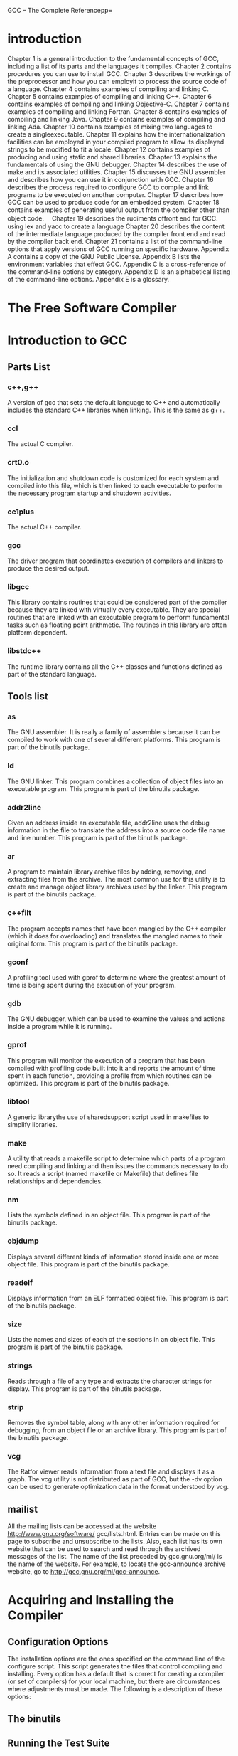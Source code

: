 GCC -- The Complete Referencepp=
* introduction
 Chapter 1 is a general introduction to the fundamental concepts of GCC, 
including a list of its parts and the languages it compiles.
 Chapter 2 contains procedures you can use to install GCC.
 Chapter 3 describes the workings of the preprocessor and how you can 
employit to process the source code of a language.
 Chapter 4 contains examples of compiling and linking C.
 Chapter 5 contains examples of compiling and linking C++.
 Chapter 6 contains examples of compiling and linking Objective-C.
 Chapter 7 contains examples of compiling and linking Fortran.
 Chapter 8 contains examples of compiling and linking Java.
 Chapter 9 contains examples of compiling and linking Ada.
 Chapter 10 contains examples of mixing two languages to create a singleexecutable.
 Chapter 11 explains how the internationalization facilities can be employed
in your compiled program to allow its displayed strings to be modified to fit
a locale.
 Chapter 12 contains examples of producing and using static and shared
libraries.
 Chapter 13 explains the fundamentals of using the GNU debugger.
 Chapter 14 describes the use of make and its associated utilities.
 Chapter 15 discusses the GNU assembler and describes how you can use it in
conjunction with GCC.
 Chapter 16 describes the process required to configure GCC to compile and link
programs to be executed on another computer.
 Chapter 17 describes how GCC can be used to produce code for an embedded
system.
 Chapter 18 contains examples of generating useful output from the compiler
other than object code.
　Chapter 19 describes the rudiments offront end for GCC.
using lex and yacc to create a language
 Chapter 20 describes the content of the intermediate language produced by the
compiler front end and read by the compiler back end.
 Chapter 21 contains a list of the command-line options that apply versions of
GCC running on specific hardware.
 Appendix A contains a copy of the GNU Public License.
 Appendix B lists the environment variables that effect GCC.
 Appendix C is a cross-reference of the command-line options by category.
 Appendix D is an alphabetical listing of the command-line options.
 Appendix E is a glossary.
* The Free Software Compiler 
* Introduction to GCC 
** Parts List
*** c++,g++
A version of gcc that sets the default language to C++ and
automatically includes the standard C++ libraries when linking.
This is the same as g++.
*** ccl
The actual C compiler.
*** crt0.o
The initialization and shutdown code is customized for each
system and compiled into this file, which is then linked to each
executable to perform the necessary program startup and
shutdown activities.
*** cc1plus
The actual C++ compiler.
*** gcc
The driver program that coordinates execution of compilers
and linkers to produce the desired output.
*** libgcc
This library contains routines that could be considered part
of the compiler because they are linked with virtually every
executable. They are special routines that are linked with an
executable program to perform fundamental tasks such as
floating point arithmetic. The routines in this library are often
platform dependent.
*** libstdc++
The runtime library contains all the C++ classes and functions
defined as part of the standard language.

** Tools list
*** as
The GNU assembler. It is really a family of assemblers because it
can be compiled to work with one of several different platforms.
This program is part of the binutils package.
*** ld
The GNU linker. This program combines a collection of object
files into an executable program. This program is part of the
binutils package.

*** addr2line
Given an address inside an executable file, addr2line uses the
debug information in the file to translate the address into a source
code file name and line number. This program is part of the
binutils package.
*** ar
A program to maintain library archive files by adding, removing,
and extracting files from the archive. The most common use for
this utility is to create and manage object library archives used
by the linker. This program is part of the binutils package.

*** c++filt
The program accepts names that have been mangled by the C++
compiler (which it does for overloading) and translates the mangled
names to their original form. This program is part of the binutils
package.
*** gconf
A profiling tool used with gprof to determine where the greatest
amount of time is being spent during the execution of your program.
*** gdb
The GNU debugger, which can be used to examine the values and
actions inside a program while it is running.
*** gprof
This program will monitor the execution of a program that has
been compiled with profiling code built into it and reports the
amount of time spent in each function, providing a profile from
which routines can be optimized. This program is part of the
binutils package.
*** libtool
A generic librarythe use of sharedsupport script used in makefiles to
simplify libraries.
*** make
A utility that reads a makefile script to determine which parts
of a program need compiling and linking and then issues the
commands necessary to do so. It reads a script (named makefile
or Makefile) that defines file relationships and dependencies.
*** nm
Lists the symbols defined in an object file. This program is part
of the binutils package.
*** objdump
Displays several different kinds of information stored inside one
or more object file. This program is part of the binutils package.
*** readelf
Displays information from an ELF formatted object file. This
program is part of the binutils package.
*** size
Lists the names and sizes of each of the sections in an object file.
This program is part of the binutils package.
*** strings
Reads through a file of any type and extracts the character strings
for display. This program is part of the binutils package.
*** strip
Removes the symbol table, along with any other information
required for debugging, from an object file or an archive library.
This program is part of the binutils package.
*** vcg
The Ratfor viewer reads information from a text file and displays
it as a graph. The vcg utility is not distributed as part of GCC, but
the -dv option can be used to generate optimization data in the
format understood by vcg.
** mailist
All the mailing lists can be accessed at the website http://www.gnu.org/software/
gcc/lists.html. Entries can be made on this page to subscribe and unsubscribe to the
lists. Also, each list has its own website that can be used to search and read through
the archived messages of the list. The name of the list preceded by gcc.gnu.org/ml/ is
the name of the website. For example, to locate the gcc-announce archive website, go to
http://gcc.gnu.org/ml/gcc-announce.

* Acquiring and Installing the Compiler
** Configuration Options
The installation options are the ones specified on the command line of
the configure script. This script generates the files that control
compiling and installing. Every option has a default that is correct
for creating a compiler (or set of compilers) for your local machine,
but there are circumstances where adjustments must be made. The
following is a description of these options:
** The binutils
** Running the Test Suite
* Using the Compiler Collection
* The Preprocessor
In GNU terminology, the preprocessor is referred to as CPP. The GNU executable
program is named cpp.
** Directives
*** define
#define errout(a,b,...) \
fprintf(stderr,"File %s Line %d\n",a,b); \
fprintf(stderr,__VA_ARGS__)

errout(__FILE__,__LINE__,"Unexpected termination\n");
*** ##
As a special case of the concatenation operator, you can request that
the preceding comma be removed when __VA_ARGS__ is empty by inserting
it in the argument list, like this:
fprintf(stderr, ##__VA_ARGS__)
The concatenation directive can be used inside a macro to join two source code tokens
into one. This can be used to construct names that would otherwise be misinterpreted
by the parser.

*** #error and #warning
The #error directive will cause the preprocessor to report a fatal error and halt. This
can be used to trap conditions where there is an attempt to compile a program in some
way that is known not to work. For example, the following will only compile successfully
if the macro __unix__ has been defined:

#ifndef __unix__
#error "This section will onlywork on UNIX systems"
#endif

The #warning directive works the same as the #error directive, except the
condition is not fatal and the preprocessor continues after issuing the message.

*** #include_next
The #include_next directive is used only for special situations. It is used inside one
header file to include another one, and it causes the search for the new header file to
begin in the directory following the one in which the current header was found.

#include_next "stdio.h"
#undef getc
#define getc(fp) ((int)'x')
Using this header will cause the system version of stdio.h to be included and
then have the getc macro redefined.
*** #line
  Debuggers need to be able to associate file names and line numbers with data items
and executable code, so the preprocessor inserts this information into its output to the
compiler. It is necessary to track the original names and numbers this way because
the preprocessor combines several files into one. The compiler uses these numbers when
it builds the tables it inserts into the object code.
  Normally, allowing the preprocessor to determine the line numbers by counting
them is exactly what needs to happen, but it is also possible that some other processing
can cause these line numbers to be off. For example, a common method of implementing
SQL statements is to write them as macros and a have a special processor expand the
macros into the detailed SQL function calls. This expansion can run to several lines and
cause the line count to be different. The SQL process will correct this by inserting
#line directives in its output so that the preprocessor will follow the line numbering
of the original source code.
  Specifying the #line directive with a number causes the preprocessor to
replace its current line count with the specified number. For example, the
following directive sets the current line number to 137:
#line 137
  Specifying #line directive with both a number and a file name instructs the
preprocessor to change both the line number and the name of the current file.
For example, the following directive will set the current position to the first line
of a file named muggles.h:
#line 1 "muggles.h"
  The #line directive modifies the content of the predefined macros __LINE__
and __FILE__.
  The #line directive has no effect on the file names or directories searched by
the #include directive.
*** #pragma and _Pragma
#pragma GCC dependency
The dependency pragma tests the timestamp of the current file against the timestamp
of another named file. If the other file is newer, a warning message is issued. 
#pragma GCC dependency "lexgen.tbl"
---> warning: current file A is older than "lexgen.tbl"

#pragma GCC poison
The poison pragma can be used to cause a message to be issued whenever a specified
name is used. You can use this, for example, to guarantee that certain function calls are
never made. 
#pragma GCC poison memcpy memmove
memcpy(target,source,size);
---> show.c:38:9: attempt to use poisoned "memcpy"

#pragma GCC system_header
The code beginning with the system_header pragma and continuing to the end of
the file is treated as if it were the code in a system header. System header code is
compiled slightly differently because runtime libraries cannot be written so they are
strictly C standard conforming. All warnings (except on the #warnings directive)
are suppressed. In particular, certain macro definitions and expansions are immune
to warning messages.

_Pragma
A normal #pragma directive cannot be included as part of a macro expansion, so the
_Pragma operator was devised to generate #pragma directives inside macros. 
_Pragma("GCC poison printf")
_Pragma("GCC dependency \"lexgen.tbl\"")


** Predefined Macros
You can use the -dM option on the preprocessor to view the entire list:
$ > cpp -E -dM myprog.c | sort | more

---> #define __always_inline __inline __attribute__ ((__always_inline__))
#define __ASMNAME2(prefix,cname) __STRING (prefix) cname
#define __ASMNAME(cname) __ASMNAME2 (__USER_LABEL_PREFIX__, cname)
#define _ATFILE_SOURCE 1
#define __ATOMIC_ACQ_REL 4
#define __ATOMIC_ACQUIRE 2
#define __ATOMIC_CONSUME 1
#define __ATOMIC_HLE_ACQUIRE 65536
#define __ATOMIC_HLE_RELEASE 131072
#define __ATOMIC_RELAXED 0
#define __ATOMIC_RELEASE 3
#define __ATOMIC_SEQ_CST 5
#define __attribute_alloc_size__(params) __attribute__ ((__alloc_size__ params))
#define __attribute_artificial__ __attribute__ ((__artificial__))
#define __attribute_const__ __attribute__ ((__const__))
#define __attribute_deprecated__ __attribute__ ((__deprecated__))
#define __attribute_format_arg__(x) __attribute__ ((__format_arg__ (x)))
#define __attribute_format_strfmon__(a,b) __attribute__ ((__format__ (__strfmon__, a, b)))
#define __attribute_malloc__ __attribute__ ((__malloc__))
#define __attribute_noinline__ __attribute__ ((__noinline__))
#define __attribute_pure__ __attribute__ ((__pure__))
#define __attribute_used__ __attribute__ ((__used__))
...
** Including a Header File Only Once
Because header files will include other header files, it is very easy to have a program
that includes the same header file more than once. This can lead to error messages
because items that have already been defined are being defined again. To prevent this
from happening, a header file can be written to detect whether it has already been
included. The following is an example of how this can be done:
/* myheader.h */
#ifndef MYHEADER_H
#define MYHEADER_H
    /* The body of the header file */
#endif  /* MYHEADER_H */
** Including Location Information in Error Messages
The predefined macros can be used to automate the construction of error messages that
contain detailed information about the location at which the error occurred. The predefined
macros __FILE__, __LINE__, and __func__ contain the information, but they must
be used at the point the message is created. Therefore, if you write a function that contains
them all, error messages will be reported as happening in that function.
The perfect solution is to define a macro that contains them. That way, when the
preprocessor expands the macros, they will all be in the correct place and have the correct
information. 
#define msg(str) \
        fprintf(stderr,"File: %s Line: %d Function: %s\n%s\n", \
               __FILE__,__LINE__,__func__,str);
msg("There is an error here.");
--->
File: hamlink.c Line: 822 Function: hashDown
There is an error here
** Removing Source Code in Place
During software development, it often becomes necessary to remove blocks of code in
such a way that they can be restored later, if needed. The code can be surrounded by
comments, but this can cause problems because comments in C don’t nest inside one
another, and there could be a number of comments included in the code that is to be
removed. A clean and safe way to omit the code is by using the preprocessor’s #if
directive as follows:
#if 0
    /* The code being removed */
#endif
** Producing Makefiles
The preprocessor can be used to read a source file and produce the dependency line that
goes in a makefile. For example, the following command uses the -E to instruct the
compiler to invoke the preprocessor and then halt without compiling or linking.
The -M option instructs the preprocessor to output a complete dependency line:
$ > gcc -E -M trick.c
---> bad.o: bad.c /usr/include/stdc-predef.h /usr/include/stdio.h \
 /usr/include/features.h /usr/include/sys/cdefs.h \
 /usr/include/bits/wordsize.h /usr/include/gnu/stubs.h \
 /usr/include/gnu/stubs-32.h \
 /usr/lib/gcc/i586-suse-linux/4.8/include/stddef.h \
 /usr/include/bits/types.h /usr/include/bits/typesizes.h \
 /usr/include/libio.h /usr/include/_G_config.h /usr/include/wchar.h \
 /usr/lib/gcc/i586-suse-linux/4.8/include/stdarg.h \
 /usr/include/bits/stdio_lim.h /usr/include/bits/sys_errlist.h

As described in Appendix D, the options -MD, -MMD, -MF, -MG, -MP, -MQ, and -MT
can be used to create dependencies in different ways and in different formats than -M.
Examples of using these options to create makefiles can be found in Chapter 14.
** Command-Line Options and Environment Variables
A number of command-line options can be used to specify the way the preprocessor
operates. These options are listed here and described in detail in Appendix D.
...
The following is a list of the environment variables that can be set to pass instructions
to the preprocessor. The environment variables are described in Appendix B.
C_INCLUDE_PATH, CPATH, CPLUS_INCLUDE_PATH, DEPENDENCIES_OUTPUT,
OBJC_INCLUDE_PATH, SUNPRO_DEPENDENCIES
...

* Compiling C
** Fundamental Compiling
*** Source File to Object File
$ gcc -c helloworld.c
*** Preprocessing
$ gcc -E helloworld.c -o helloworld.i
*** Generating Assembly Language
$ gcc -S helloworld.c
*** Creating a Static Library
$ gcc -c hellofirst.c hellosecond.c
$ ar -r libhello.a hellofirst.o hellosecond.o
$ gcc twohellos.c libhello.a -o twohellos | $ gcc twohellos.c -lhello -o twohellos
*** Creating a Shared Library
The -fpic option causes the output object modules to be generated using relocatable
addressing. The acronym pic stands for position independent code.
$ gcc -c -fpic shellofirst.c shellosecond.c
Normally the linker locates
and uses the main() function as the entry point of a program, but this output module
has no such entry point, and the -shared option is necessary to prevent an error message.
$ gcc -shared shellofirst.o shellosecond.o -o hello.so
The compiler recognizes that a file with the .c suffix is the C source code of program,
and it knows how to compile it into an object file. Because of this, the two previous
commands can be combined into one, and the modules can be compiled and stored
directly into the shared library with the following command:
$ gcc -fpic -shared shellofirst.c shellosecond.c -o hello.so
--->
$ gcc stwohellos.c hello.so -o stwohellos
The program stwohellos is now ready to run, but to do so it must be able to
locate the shared library hello.so, because the routines stored in the library must be
loaded at runtime. Information on the location of shared libraries can be found in
Chapter 12.
*** Overriding the Naming Convention
If circumstances require that you name your C source file using something other than
with a .c suffix, you can override the default by using the -x option to specify the
language. 
$ gcc -xc helloworld.jxj -o helloworld
Normally, without the -x option, any source files with unknown extensions are
assumed to be known to the linker, and the names are passed to it unchanged. The -x
option applies to unknown extensions for all files following it on the command line.
For example, the following command assumes that both align.zzz and types.xxx
are C source files:
$ gcc -c -xc align.zzz types.xxx
** Standards
By default, GCC compiles the source using the rules of the latest standard, and it 
has all GNU extensions enabled. 
The most fundamental difference between a standards compliant and noncompliant
C program is the form of the arguments on a function call and the presence or absence
of function prototypes. To help in overcoming this problem, the GCC compiler has
the -aux-info option, which can be used to automatically generate prototypes for the
functions. 
The functions of a C program A can be converted to ANSI standard form by using the
protoize utility, which is described in Chapter 14.
** WAITING C Language Extensions
Specifying the -pedantic option (as well as some other options) will cause warning
messages to be issued when using a C language extension, but you can suppress
the warning messages by preceding the extended expression with the keyword
__extension__.
*** Alignment
The __alignof__ operator returns the boundary alignment of a data type or a specific
data item. The following program displays the alignments of each of the data types:
/* align.c */
#include <stdio.h>
typedef struct {
  double dvalue;
  int ivalue;
} showal;
int main(int argc,char *argv[])
{
   printf(“__alignof__(char)=%d\n”,__alignof__(char));
   printf(“__alignof__(short)=%d\n”,__alignof__(short));
   printf(“__alignof__(int)=%d\n”,__alignof__(int));
   printf(“__alignof__(long)=%d\n”,__alignof__(long));
   printf(“__alignof__(long long)=%d\n”,__alignof__(long long));
   printf(“__alignof__(float)=%d\n”,__alignof__(float));
   printf(“__alignof__(double)=%d\n”,__alignof__(double));
   printf(“__alignof__(showal)=%d\n”,__alignof__(showal));
   return(0);
}
The actual alignments vary from one hardware system to the next, because it is the
machine that sets the requirements. The alignment can either be an absolute hardware
requirement or a boundary suggestion to make data access more efficient.
*** Anonymous Unions
Within a struct, a union can be declared without a name, making it possible to address
the union members directly, just as if they were members of the struct. The following
example provides two names and two data types for the same four bytes:
struct {
  char code;
  union {
    char chid[4];
    int numid;
  };
  char *name;
} morx;
*** Arrays of Variable Length
An array can be declared in such a way that its size is determined at runtime. This is
achieved by using an expression as the declaring subscript. 
*** Arrays of Zero Length
GNU C allows the declaration of arrays of zero length to facilitate the creation of
variable-length structures. This only makes sense if the zero-length array is the last
member of a struct. The size of the array can be specified by simply being allocated
the amount of space necessary. 
*** Attributes
The __attribute__ keyword can be used to assign an attribute to a function or data
declaration. The primary purpose of assigning an attribute to a function is to make it
possible for the compiler to perform optimization. The attribute is assigned to a function
in the declaration of the function prototype, as in the following example:
void fatal_error() __attribute__ ((noreturn));
. . .
void fatal_error(char *message)
{
  fprintf(stderr,"FATAL ERROR: %s\n",message);
  exit(1);
}
In this example, the noreturn attribute tells the compiler that this function does
not return to its caller, so any code that would normally be executed on the function’s
return can be omitted by the optimizer.
Multiple attributes can be assigned in the same declaration by including them in a
comma-separated list. For example, the following declaration assigns attributes to assure
the compiler that it does not modify global variables and that the function must never
be expanded inline:
int getlim() __attribute__ ((pure,noinline));
Attributes can be assigned to variables and to members of structs. For example,
to guarantee that a field has a specific alignment within a struct, it could be declared
as follows:
struct mong {
  char id;
  int code __attribute__ ((align(4)));
};
*** Compound Statements Returning a Value
A compound statement is a block of statements enclosed in braces. A compound
statement has its own scope level and can declare its own local variables, as in the
following example:
{
  int b = a;
  int a = b;
  b = a + 3;
}
In GNU C, by surrounding a compound statement with parentheses, it produces
a return value, as in the following example, which returns the value 8:
rslt = ({
  int b = a;
  int a = b;
  b = a + 3;
})
The return value is the result type and value of the last statement in the block.
This construct can be useful when writing macros.
#define even(x) (2*(x / 2) == x ? x : x + 1)
---> int nexteven = even(value++);
#define evenint(x) \
  ({ int y = x; \
     (2*(y / 2) == y ? y : y + 1); \
  })
It should be noted that this extension does not work well with C++, so it could
cause problems if you use it in header files that are to be included in C++ programs.
The problem comes from the destructors for the temporaries inside the macro being
run earlier than they would be for an inline function.
*** Conditional Operand Omission
In a conditional expression, the true or false condition is determined by the result of an
expression being zero or nonzero, so it can happen that the test value and the resulting
value are the same. For example, in the following statement, x will be assigned the value
of y only if y is something other than zero:
x = y ? y : z;
The expression y will be evaluated a second time if it is determined to be nonzero
the first time it is evaluated. This second evaluation can be omitted by forming the
expression as follows:
x = y ? : z;
This becomes especially useful if the expression y has side effects and should not
be evaluated more than once.
*** Enum Incomplete Types
enum enumcolor_list;
...
color_list {BLACK,WHITE, BLUE };
*** Function Argument Construction

* Compiling C++
** Fundamental Compiling
*** File Name Suffixes in C++ Programming
.C, .c++,
.cc, .cp,
.cpp, .cxx
---> C++ source code that is to be preprocessed.
.ii
---> C++ source code that is not to be preprocessed. This type of file is
produced as an intermediate step in compilation.
 
*** Single Source File to Executable
$ g++ helloworld.cpp -o helloworld | $ c++ helloworld.cpp -o helloworld
$ gcc helloworld.cpp -lstdc++ -o helloworld
*** Multiple Source Files to Executable
*** Source File to Object File
*** Preprocessing
The GCC suffix for preprocessed C++ code is .ii, which can be produced by using
the -o option, as follows:
$ gcc -E helloworld.cpp -o helloworld.ii
*** Generating Assembly Language
$ ar -r libsay.a sayhello.o say.o
*** Creating a Shared Library
$ g++ -c -fpic average.cpp
$ gcc -shared average.o -o average.so

** Extensions to the C++ Language
*** Attributes
init_priority --->
Standard C++ specifies that objects be initialized in the order
in which they appear within a compilation unit, but there is
no specification for the order across compilation units. The
init_priority attribute makes it possible to specify the
order of object initialization within a given namespace by
assigning priority numbers to the object declarations.The
priorities are assigned numerically, with the smaller numbers
having priority over larger numbers. For example, the
following three objects will be initialized in the order B, then
C, then A, no matter what source modules they are found in:
  SpoClass A __attribute__ ((init_priority(680)));
  SpoClass B __attribute__ ((init_priority(220)));
  SpoClass C __attribute__ ((init_priority(400)));
The values used have no particular meaning, except in the
way they relate to one another.
java_interface --->
This attribute specifies that the class is to be defined as
a Java interface. It can only be applied to classes defined
inside an extern "Java" block. Calls to methods of a class
defined this way use the GCJ interface table instead of the
C++ virtual table.
*** Header Files
All system header files are, by default, included as if they were enclosed in an extern
"C" { ... } block. This can cause problems where C++ code exists in a system header
file, but the problem can be solved with the following pragma:
  #pragma cplusplus
When this pragma is found in a header file, the rest of the code in the file is compiled
as if it were included in an extern "C++"{ ... } block.
Using this pragma inside an explicit extern "C" { ... } block is an error.
*** Function Name
... --->
  __FUNCTION__
  NameShow
  __PRETTY_FUNCTION__
  void Xyz::NameShow (int, double)
  __func__
  NameShow
The identifiers __FUNCTION__ and __func__ are both defined as strings that
contain the simple name of the current function. The identifier __PRETTY_FUCNTION__
contains the complete function name, including the return type, the name of the class,
and a list of parameter types.
*** Interface and Implementation
The interface and the implementation of a class can be combined into one. That is, there
is no need to maintain a separate prototype definition of a class because the code that
completely implements a class can also be used as the interface definition.
This is achieved by using #pragma interface to specify that the class definition
is to be used as an interface definition only and by using #pragma implementation
to instruct GCC to compile the class functions and data into object code.

To implement this pair of pragmas, you can take the following steps:
1. Create a header file that contains the complete class implementation. For
example, the header file for a class named MaxHolder could be called
maxholder.h.
2. Inside the header file, and before the class definition, insert the following line:
  #pragma interface
3. In any source file that refers to the MaxHolder class, include the header as normal.
4. In one source file (usually the mainline of the program), insert the following
#pragma directive before the #include directive:
  #pragma implementation "maxholder.h"
  #include "maxholder.h"
*** Operators <? and >?
minvalue = a <? b;
maxvalue = a >? b;

*** Restrict
Any pointer declared __restrict__ is guaranteed to have exclusive
access to the location in memory to which it points. The fact that the compiler can be
assured that there are no alias references to a memory location means that more
efficient code can be generated.
The __restrict__ keyword can be used as a qualifier like const or volatile.
The __restrict__ keyword is only valid for pointers and references. Unlike
const or volatile, the __restrict__ qualifier applies only to a pointer
and never to the data being addressed.
The this pointer can be restricted by using the __restrict__ keyword on
the member function declaration, as follows:
void T::fnctn() __ restrict__ { ... }
** Compiler Operation
*** Libraries
If you need to statically link a program and you are not using library routines, you
can link with libsupc++.a instead and include only routines that are part of the
fundamental language definition. To make the change, it is only necessary to specify
the library name on the g++ command line as -lsupc.
*** Mangling Names
The solution is to have the compiler change the names in such a way
that the argument information is not lost and the linker is able to
match them up. The process of changing the names is called mangling.
A mangled name is made up from the following pieces of information, in this order:
1. The base name of the function
2. A pair of underscore characters
3. A possibly zero-length list of codes indicating any function qualifiers, such
as const
4. The number of characters in the name of the class of which the function is
a member
5. The name of the class
6. A list of codes indicating the data types of the parameters

For example, the function void cname::fname(void) is encoded as
fname__5cname. The function int cname::stname(long frim) const is encoded
as stname__C5cnamel, where C indicates the function is const and the trailing l
(ell) indicates a single parameter of type long. A constructor is encoded by omitting
the function name. For example, the constructor cname::cname(signed char) is
encoded as __5cnameSc, where the Sc pair indicates a signed char parameter.
The codes for the various types and qualifiers are listed in Table 5-3. The meanings
of some of the codes depend on how and where they are used in the encoding string,
but with the entries in the table and a little practice you will be able to demangle the
names in object files well enough to match the names with the source.

A demangler named c++filt is part of the binutils package. You can enter a
mangled name on the command line, and it will present you with a demangled version
of the name, as shown in the following example:
$ c++filt pdq__3MphiUsJde
---> Mph::pdq(int, unsigned short,__complex double, ...)
*** Linkage
1.Virtual Function Table
A virtual table is a list of the addresses of the virtual functions in a class. If class A
contains a virtual function, and the function is overridden by the subclass B, then the
address of the new function replaces the address of the original function in the virtual
function table, or vtable. This is done because of the requirements of polymorphism—if
an object of class B has been cast as being an object of class A, then a call to the virtual
function uses the table and will actually be a call to the function in B, not the one in A.
2.Runtime Type Identification
In C++ each object contains identity information for the implementation of
dynamic_cast, typeid, and exception handling. For classes with virtual functions,
the information is included along with the vtable so that the type can be determined at
runtime by dynamic_cast. If there is no vtable (that is, the class is not polymorphic),
the information is only included in the object code where it is actually used (on
a typeid statement or where an exception is thrown).
3.COMDAT
A declaration in a header file can cause a copy of the generated code to be included
as part of the object file of every compilation unit that includes the header file. This
involves such things as global data declarations and member functions with bodies
declared as part of the class definition. On systems that support it (the GNU linker on
an ELF system, such as Linux or Solaris, and on Microsoft Windows and others), the
linker will discard all but one copy of the code to be placed in the final executable.
In the documentation of linkers, you will see this referred to as folding, comdat
folding, identical comdat folding, comdat discarding, or even transitive comdat elimination.
4.Inline Functions
An inline function is generally declared in a header file that is included by every
module that needs to call the function. Even though it may be declared as inline,
an instance of the function itself is also created in case it is needed in a situation
where it cannot be expanded inline, such as when its address is taken.
*** Including a template definition in a header file and including the header file in multiple
modules creates multiple copies of the compiled template. This approach will work,
but, in a large program with a large number of templates, a compiled copy of every
template is included in every object file. This can make the compile time very long and
can create very large object files. Here are some alternatives:
■ The #pragma interface and #pragma implementation directives can be
used in the source files (as described earlier in this chapter), which causes the
creation of only one version of the compiled template.
■ An approach similar to using the two pragmas is to use the command-line
option -falt-external-templates to compile all the source. This instructs
the compiler to include a compiled template instance only if the module actually
uses it. One important characteristic of this approach is that the header file must
be identical for each module using it.
■ Compile the code using the -frepo command-line option. This causes the
creation of files with the suffix .rpo, each listing the template instantiations
to be found in its corresponding object file. The link wrapper utility, named
collect2, will then be invoked to update the .rpo files with instructions to the
linker as to the placement of the template instances in the final program. The only
difficulty with this approach has to do with libraries—unless the associated .rpo
files are also present, linking template instantiations stored in a library will fail.
■ Compile the code using -fno-implicit-templates, which disables implicit
template instantiation and explicitly instantiates the ones you want. This
approach requires that you know exactly which template instantiations you
are using, but it does cause the source code to be more explicit and clear.

* Compiling Objective-C
* Compiling Fortran
* Compiling Java 
* Compiling Ada
* Mixing Languages
** Mixing C++ and C
*** Calling C from C++
*** Calling C++ from C
* Internationalization
* Peripherals and Internals
* Linking and Libraries
** Object Files and Libraries
*** Object Files in a Directory
*** Object Files in a Static Library
To create an index or to update an existing index, you can use the
ranlib utility. For example, the following pair of commands use the -q
option of ar to quickly append files to an existing archive without
updating the index, and then it uses ranlib to update the index to
reflect the current status of the archive:
$ ar -q libspin.a mongul.o strop.o klbrgr.o
$ ranlib libspin.a
*** Object Files in a Dynamic Library
** A Front End for the Linker
On almost every system, gcc invokes a utility program named collect2 that
assumes the responsibility of linking. The collect2 process detects static constructors
that must be executed before the mainline of the program begins. To make certain these
static constructors are executed, collect2 generates a special table of the constructors
in a temporary .c source file, compiles it, and includes it as part of the linked executable.
At the beginning of the main() function is a call to __main() to execute the static
constructors.
The collect2 program can be executed just as if it were the linker ld. It takes the
same set of arguments and passes the arguments on to ld to do the actual linking. In
fact, it may need to link the program twice—once to determine the names of the static
constructors (which will be found in the linker’s output) and again to produce the final
executable file.
Not only does collect2 invoke ld the linker, it also uses nm to demangle and extract
names from object files, and it uses strip to remove symbols from the object files.
** Locating the Libraries
*** Locating Libraries at Link Time
*** Locating Libraries at Runtime
■ Each of the directories listed in the colon-separated list in the environment
variable LD_LIBRARY_PATH
■ The list of libraries found in the file /etc/ld.so.cache, which is maintained
by the ldconfig utility
■ The directory /lib
■ The directory /usr/lib

  If you want to find out which A libraries are being loaded and used by a specific
application, you can use the ldd utility described later in this chapter.
  Another environment variable, LD_PRELOAD, can contain a list of shared library
names (separated by spaces, tabs, or newlines) that will be preloaded before any other
library searching takes place. In this way, you can override the functions that would
normally be loaded from a shared library. For security reasons, some limitations are
imposed on this technique for setuid programs.
** Loading Functions from a Shared Library
/* sayhello.c */
#include <stdio.h>
void sayhello()
{
  printf("Hello from aloaded function\n");
}
/* saysomething.c */
#include <stdio.h>
void saysomething(char *string)
{
  printf("%s\n",string);
}
$ gcc -fpic -shared sayhello.c saysomething.c -o libsayfn.so

/* say.c#include#include*/
<dlfcn.h>
<stdio.h>
int main(int argc,char *argv[])
{
  void *handle;
  char *error;
  void (*sayhello)(void);
  void (*saysomething)(char *);
  handle = dlopen("libsayfn.so",RTLD_LAZY);
  if(error = dlerror()) {
    printf("%s\n",error);
    exit(1);
  }
  sayhello = dlsym(handle,"sayhello");
  if(error = dlerror()) {
    printf("%s\n",error);
    exit(1);
  }
  saysomething = dlsym(handle,"saysomething");
  if(error = dlerror()) {
    printf("%s\n",error);
    exit(1);
  }
  sayhello();
  saysomething("This is something");

  dlclose(handle);
}
$ gcc say.c -ldl -o say
The flag used as the second argument on the call to dlopen() can be RTLD_NOW,
which causes all the functions in the library to be loaded into memory and become
immediately available. The other option is to specify RTLD_LAZY, which will delay the
actual loading of each function until it is referenced on a call to dlsym(). Either of these
flags can be OR‘ed with RTLD_GLOBAL, which allows any external references in this
library to be resolved by calling functions found in other (also loaded) dynamic libraries.
The calls to dlsym() in the example, with the handle returned from dlopen()
and the name of a function, return the address of a function in the loaded library.
Once the function address is returned and stored in the appropriate pointer, it can
be called directly.
After the calls to dlopen() and dlsym(), calls to dlerror() are made so the
program will detect and report any error condition.
** Utility Programs to Use with Object Files and Libraries
The ldconfig utility performs two fundamental functions dealing with shared libraries.
First, it creates links so that references to shared libraries are always to the latest version.
Second, it stores a complete list of the available shared libraries in the file /etc/
ld.so.cache.
Because of the privileged accesses required, it is necessary to log in as root to run
ldconfig. The following command will create all the new links necessary and generate
a new version of the file /etc/ld.so.cache:
% ldconfig -v
*** Listing Symbols Names in Object Files
nm /lib/libc-2.18.so
*** Removing Unused Information from Object Files
The strip utility removes the debugging symbol table information from the object
file or files named on the command line. The object file can be a static library, a shared
library, or a .o file produced by the compiler. 
$ strip main.o libglom.a
*** Listing Shared Library Dependencies
$ ldd /lib/libc.so.6
--->  /lib/ld-linux.so.2 (0xb760e000)
      linux-gate.so.1 (0xb760d000)
*** Displaying the Internals of an Object File
The objdump utility can be used to extract information from object files, static libraries,
and shared libraries and then list this information in a human-readable form. It can be
used to dump the information from several different formats of object files. To determine
the object file formats recognized by objdump, enter the following command:
$ objdump -i

$ objdump -f -h -EB helloworld.o
-d --disassemble Assembly language of the executable code
-f --file-headers Contents of the overall file headers
-h --section-headers Contents of the section headers
-EB Same as --endian=big.
-t --syms Contents of the symbol table

* Using the GNU Debugger
** Debugging Information Formats
*** STABS
.stabs "name:symdesc=typeinfo",type,other,description,value
.stabn type,other,description,value
.stabd type,other,description
*** DWARF
The debug information is generated in the assembly language in special sections of
code with names such as .debug_pubnames, .debug_aranges, .debug_info, or
just .debug. These special sections contain data and executable code that can be used
to identify and extract information from a running program. The linker groups the ones
with the same section names into single blocks in the object code, which can be used to
identify the location of items and establish relationships between object code addresses
and lines of source code.
*** COFF
  The Common Object File Format (COFF), sometimes called the a.out format, is a
standard format of object files on UNIX System V and many of its derivative systems.
This is the object file format adopted by Microsoft for DOS and Windows. The Linux
variant of this format is called ELF.
  The COFF format doesn’t contain information specifically designed for debugging—
the information is primarily for linking—but it does contain much of the information
required by a debugger. The symbol table contains every relocatable symbol, and the
relocation table contains references to the symbol table entries and information on the
data types. It also contains line number information that can be used to associate the
binary code with the original source code. The symbol table contains a full
description of each symbol, along with size and descriptive information.
  The COFF format divides the object into sections. The .text section contains
executable code, the .data section contains variables with initial values, and the .bss
section contains uninitialized data. The fundamental reason for this division is that if
more than one instance of a program is running, they can share the same .text section
in memory, the .data section can be loaded into memory as a single block to set all
initial values, and the .bss section can exist in the file as only a single number (the size)
and can be expanded to the correct size when the program is loaded.
  The information contained in this format is not as extensive as that contained in
STABS or DWARF, so you will often see a basic COFF file with STABS or DWARF
information inserted into it to allow for more extensive debugging.
*** XCOFF
  The XCOFF object file format is an extension of the basic COFF format.
  The fundamental format is the same as COFF, but the XCOFF format also includes
STABS strings stored in a .debug section rather than the COFF approach of storing
them in a string table. That is, the XCOFF format is a blend of COFF and STABS, with
some of the COFF pieces left out so there is no duplication of data, as is required when
STABS is inserted into the COFF format.
** Compiling a Program for Debugging
$ gcc -g3 -gstabs+ ...
** Loading a Program into the Debugger
$ gcc -g fibonacci.c -o fibonacci
(gdb) break main
Breakpoint 1 at 0x80483a0: file fibonacci.c, line 14.
(gdb) display current
(gdb) display next
(gdb) run
** Performing a Postmortem
On a UNIX system, a program that crashes will trigger a function of the operating system
that dumps a copy of the program’s image in memory to a file named core. If the program
has been compiled with the -g option, it is a relatively simple matter to determine
exactly where in the code the crash occurred.

$ ulimit -c 
$ ulimit -c unlimited 
---> switch to generate core file while a program crashes
$ gdb falldown core
...
#0 0x080483d0 in setbad () at falldown.c:14
14 *nowhere = "This is a string\n";
(gdb) print nowhere
$1 = (char **) 0x0
(gdb) bt
#0 0x080483d0 in setbad () at falldown.c:14
#1 0x080483a5 in main (argc=1, argv=0xbffffa8c) at falldown.c:8
** Attaching the Debugger to a Running Program
$ gcc -g looper.c -o looper
To start the program running in the background, enter the following command:
$ looper &
$ ps ax | grep looper
29627 pts/4 R 1.58 looper
32298 pts/4 S 0:00 grep looper
$ gdb looper 29627
...
** Command Summary
*** awatch
Sets a watch point so that execution will stop whenever
the value in the named location is either read from or
written to. Also see rwatch and watch.
*** backtrace,bt
Prints a backtrace of all stack frames showing the function
calls and argument values that brought the program to
this location. This command has the short form bt.
*** break,b
Sets a breakpoint that stops execution at the specified line
number or function name.
*** clear
Clears the breakpoint at the line number or function that
 breakwas initially set by the command.
*** continue
Continues execution of a program that has been halted by
the  debugger.
*** Ctrl-C
Interrupts a running program just as if a breakpoint were
hit at the current line.
*** disable
 Disables the breakpoints listed by number.
*** display
Displays the value of the specified expression each time
the program is halted.
*** enable
Enables the breakpoints listed by number.
*** finish
Continues execution of a program that has been
halted by the debugger and continues until the
current function returns.
*** ignore
Sets the ignore count of a breakpoint. For example,
the command ignore 4 23 will require that breakpoint
number 4 be hit 23 times before it actually breaks.
*** info breakpoints,i ...
Lists the status and description, including the number,
of all breakpoints.
*** info display,i ...
Lists the status and description, including the number,
of the previously defined display commands.
*** kill
Kills the running of the current process.
*** list,l
Lists ten lines of code. If no other arguments are on
the command line, the ten lines begin with the current
location. If a function is named, the ten lines start
with the beginning of the function. If a line number
is specified, that line number will be the one in the
center of the listing.
*** load
Dynamically loads the named executable file into gdb
and prepares it for debugging.
*** next,n
Continues execution of a program that has been halted
and executes all the instructions corresponding to a
single line of source code, but treats a call to a function
as one line of code and doesn’t stop until it returns.
*** nexti
Continues execution of a program that has been halted
and executes a single assembly language instruction, but
treats a call to a function as one instruction and doesn’t
stop until it returns.
*** print,p
Immediately displays the value of the specified expression.
*** ptype
Prints the type of the named item.
*** return
Forces an immediate return from the current function.
*** run
Starts the program into execution from its beginning.
*** rwatch
Sets a watch point so that execution will stop whenever
the value in the named location is read. Also see awatch
and watch.
*** set
Sets the named variable to the expression. For example,
set nval=54 will store the value 54 into the memory
location named nval.
*** step,s
Continues execution of a program that has been
halted and executes all the instructions corresponding
to a single line of source code. It will step into a
called function.
*** stepi
Continues execution of a program that has been halted
and executes a single assembly language statement.
It will step into a called function.
*** txbreak
Sets a temporary breakpoint (works only one time) at
the exit point of the current function. Also see xbreak.
*** undisplay
Deletes the display expression listed by number.
*** watch
Sets a watch point so that execution will stop whenever
the value in the named location is written. Also see
rwatch and awatch.
*** whatis
Prints the data type and the value of the specified
expression.
*** xbreak
Sets a breakpoint at the exit point of the current function.
Also see txbreak.

* Make and Autoconf
** make
The relationship of an object file to the source file used to produce
it is known as a dependency. The object file produced by the commands
associated with a dependency is known as the target.
the command lines must be indented with a tab character. The tab
character, even though invisible on the screen or when printed, is
part of the syntax of the makefile script. If you fail to use a tab
(or use spaces instead), you will get a “missing separator” message,
which, fortunately, specifies the line number of the missing tab.
*** Internal Definitions
While reading a makefile, whenever make encounters a # character, the rest of the
line is considered a comment and is ignored.
**** Macros
showmacros:
echo HOME is $(HOME) # defined as an environment variable
echo COMPILE.f is $(COMPILE.f) #defined as a makefile default
echo HERBERT is $(HERBERT) # defined locally in the makefile
--->
echo HOME is /home/k # defined as an environment variable
HOME is /home/k
echo COMPILE.f is f77   -c #defined as a makefile default
COMPILE.f is f77 -c
echo HERBERT is Herbivore # defined locally in the makefile
HERBERT is Herbivore

Each of the echo commands is displayed before the output it produces because the
default mode of make is to echo each command before it is executed.

**** Suffix Rules
all: hello.o hello.s
hello.o: hello.c
hello.s: hello.c
.SUFFIXES: .o .c .s

.c.o:
   gcc -c $<
.c.s:
   gcc -S $<

This makefile is designed to make two targets: one is hello.o, and the other is
hello.s. Because the rules to make these targets have no commands associated with
them, the three file suffixes recognized are .c, .o, and .s. The suffix rule named .c.o
converts a file with a .c suffix into a file with a .o suffix, and the suffix rule .c.s has
a command that will convert a file with a .c suffix into a file with a .s suffix. The
special macro $< is a reference to the name of the file being used to construct the target.

Suffix rules can be, and usually are, a bit more complicated than the ones shown
here, but you normally don’t have to write them yourself. A large number of suffix
rules are built into GNU make—enough that you only need to spell out the commands
if you are doing something special.
**** Viewing the Definitions
$ make -p | more
  To see the same list but prohibit the makefile commands from actually being executed,
you can enter the command this way:
$ make -p -q | more
  If you would rather see only the definitions that are built into GNU make without
seeing any of the definitions from the local makefile, you can have make read an empty
makefile this way:
$ make -p -f /dev/null | more

*** How to Write a Makefile
If you are new to writing makefiles, the best thing to do is copy an existing one and
modify to it do what you would like it to do. After you do this for your first few
makefiles, you begin to get the feel for the general form. If you want to learn enough
about how make works to be able to write makefiles from scratch, you are going to
need to spend some time researching and experimenting. 
CC=gcc
PROGS=howdy hello
CFLAGS=-Wall
all: $(PROGS)
howdy: howdy.c

hello: hello.c
    $(CC) $(CFLAGS) hello.c -o hello
clean:
    rm -f *.o
    rm -f *.so
    rm -f *.a
    rm -f $(PROGS)
*** The Options of Make
**** --assume-old=filename,-o filename,--old-file=filename
Specifies to not remake the named file regardless
of its age, and not remake any other files based
on a dependency on this file.
**** --assume-new=filename,-W filename
 Assumes that the specified file name is a new
file and that every target depending on it must
be rebuilt.
**** -C directory,--directory=directory
 Changes to the named directory before searching
for files to determine dependencies.
**** -d
 Same as --debug=a.
**** --debug[=flags]
Displays information about processing in a form that can be useful
for debugging makefile errors. If no flags are specified, basic
debugging information is displayed. The value of flags can be any
combination of the following letters:
a -- Displays all types of debugging information. This is a very
verbose option. 
b -- Displays basic information, including a list of out-of-date
targets and whether the commands were successful.
i -- Displays information about the search for implicit rules for each
target along with the information of the b flag.
j -- Displays information on the invocation of subcommands.
m -- The other options are disabled during the construction of
makefiles by this makefile, but this flag enables any other flags
during makefile generation.
v -- Displays the information of the b flag and adds information about
targets that did not require command execution.
**** --dry-run,--just-print,-n,--recon
Specifies to not execute any commands. Instead, this option lists all
the commands that would be executed if this were not a dry run.
**** --environment-overrides,e
Environment variables override variables defined
inside the makefile.
**** --ignore-errors,-i
Processing normally stops at the first failure to
make a target, but this option instructs make
to continue by going to the next target.
**** --keep-going,-k
Specifies to continue to process as many targets
as possible after an error. Nothing that depends
on a failed target can be made, but the failure of
one dependency does not prevent the others
from being processed.
**** --print-data-base,-p
Prints the rules and the values of variables. This
information is a combination of the predefined
values and the contents of the makefile.
**** --print-directory
Prints a message stating the name of the working
directory both before and after executing the
makefile. This only has meaning when makefiles
are invoking one another.
**** -q
Specifies to not run any commands or produce
any other form of output, except a return status
code. A status code of 0 indicates that all targets
are up to date and nothing would be compiled if
make were run normally. A status code of 1 indicates
that one or more of the targets need to be made.
A status code of 2 indicates an error.
**** --silent,-quiet,-s
Suppresses the normal printing of each command
as it is executed.
**** --touch,-t
Adjusts the date settings on the target files to
bring them up to date, instead of actually executing
the commands to create new versions of the files.

** autoconf
    Autoconf is a utility that creates installation shell scripts to be included as part of the
distributed source code. By default, the installation script is named configure. The
configure script runs independently, so there is no need for Autoconf to be present
on the system to be able to configure and install the software.
    There is more than one advantage to using Autoconf to package and organize your
distribution. The configure script will check for the presence or absence of certain
system capabilities and will generate makefiles that reflect the current environment,
which means your application can be immediately ported to virtually every version of
UNIX. The procedure for installing software by using the configure script to set up
the compilation has become common enough that most people already know the
installation procedure. To install software that has been packaged using Autoconf, the
procedure usually goes something like this:
  $ ./configure
  $ make
  $ make install
*** Autoconf as a set of tools
**** autoconf
Using a template file as input, this tool generates a configuration
script that will generate makefiles and installation scripts for
the current (or the specified) platform.
**** autoheader
This program creates a template file containing #include statements to
be used by the configure script created by autoconf.
**** autoreconf
This program updates the configuration scripts by running autoconf
only in the directories where the date stamp on the files indicates
that an update is necessary.
**** autoscan
This program scans the source files in the directory tree and
generates a preliminary version of the template file that is the input
file to autoconf.
**** autoupdate
This program updates an existing template file to match the syntax of
the current version of autoconf.
**** ifnames
This program scans all the C source files and the names appearing
on #if, #elif, #ifdef, and #ifndef preprocessor directives. The list
is sorted, and each name includes a list of file names in which it was
found.
*** the process of creating installation scripts
**** Determine conditional compilation
$ ifnames *.c *.h
The output is a list of the conditionally defined macro names and the files in
which they are defined.
**** Create the configure.in file
$ autoscan
This will produce a file named configure.scan, which is a skeleton of the file
that will be used to construct the final configure script. Copy (or move)
configure.scan to configure.in so the appropriate setup lines can be
added to it.
**** Edit the configure.in file
This is the main part of the task. This file is made up of m4 macro
directives to be parsed by Autoconf to generate the final configure
script. If your installation becomes more complex than can be handled
by the macros, this script can also include shell script fragments
that will be copied directly into the final configure script.
**** Create makefile.in
To take advantage of the configuration decisions made by Autoconf, you
need to modify your makefile (and name it makefile.in) to contain the
definitions produced by Autoconf.
**** Create config.h.in
The simplest way to create the header file is to run autoheader
and let it create config.h.in, which is used as the input in the creation
of config.h. This can be done by entering the command with no
arguments, as follows:
$ autohead | autoheader
**** Update your source
In any of your source files that require portability considerations,
you will want to include the header config.h. This makes it possible
to conditionally compile according to the installation environment.
**** Create the installation script
The autoconf utility reads configure.in and produces the configure
file with the following command:
$ autoconf
**** Copy the Autoconf scripts
The following three scripts should be included as part of your
installation package. They are part of your Autoconf installation and
can normally be found in a directory named /usr/lib/autoconf or
/usr/share/automake:
  config.guess
  config.sub
  install-sh

* The GNU Assembler
** Assembling from the Command Line
If you find yourself in a situation where you need to write an assembly module, the
best way to start is to write a simple program in C that contains all the structural elements
you need and then use gcc with the -S option to generate assembly language source.
Writing in assembly language is error prone and can be very tedious, so it is best to
start with a solid mechanical foundation.
If you don’t need much assembly language, it may be easier to insert it as inline
assembly, as described later in this chapter.
** Absolute, Relative, and Boundaries
** Inline Assembly
*** The asm Construct
/* half.c */
#include <stdio.h>
int main(int argc,char *argv[])
{
  int a = 40;
  int b;
  asm("movl %1,%%eax; \
      shr %%eax; \
      movl %%eax,%0;"
      :"=r"(b)
      :"r"(a)
      :"%eax");

  printf("a=%d b=%d\n",a,b);
  return(0);
}
This construct is much more than a simple technique for inserting assembly language
code—it makes it possible for you to use C syntax to address your variables and
even allows you to specify information to be passed on to the C code generation and
optimization stages, so it can generate efficient code in the context of what you are
doing. The following is the syntax of the asm construct:

asm(assembly language template
: output operands
: input operands
: list of clobbered registers);
If you want to prevent the compiler from trying to optimize your assembly language
code, you can use the volatile keyword, like the following:
asm volatile ( ... )
Also, if you need to be POSIX compliant, you can use the keywords __asm__ and
__volatile__ instead of asm and volatile.
*** The Assembly Language Template
1.A register name begins with two percent signs, such as %%eax and %%esi. The
Intel register names normally begin with a percent sign, and the asm template
also requires a percent sign, which is why there must be two.
2.A memory location is one of the input or output operands. Each of these is
specified by a number according to the order of its declaration following the
colons. The first output operand is %0. If there is another output operand, it
will be %1, and so on. The numbers continue with the input operands—for
example, if there are two output operands, the first input operand will be %2.
3.A memory location can also be addressed by having its address stored in
a register and enclosing the register name in parentheses. For example, the 
following will load the byte addressed by the contents of register %%esi 
into the %%al register:
movb (%%esi),%al
4.An immediate (constant) value is designated by the dollar ($) character
followed by the number itself, as in $86 or $0xF12A.
5.All the assembly language is a single-quoted string, and each line of the
assembly code requires a terminator. The terminator can be a semicolon or
a newline (\n) character. Also, tabs can be inserted to improve readability
of assembly language listings.
*** Input and Output Operands
The rules for specifying the input and output variables are as follows:
■ The C expression, which results in an address in your program, is enclosed
in parentheses.
■ If the address is preceded by "r", it applies the constraint that the value must
be stored in a register. Input variables will be loaded before your assembly
language is executed, and output variables will be stored in memory after
your code has executed. The "=r" form should be used for output operands.
■ A variable may be constrained to a specific register with one of the following:
"a" %%eax
"b" %%ebx
"c" %%ecx
"d" %%edx
"S" %%esi
"D" %%edi
■ A variable can be constrained to be addressed in memory instead of being
loaded into a register by using the "m" constraint.
■ In the case of the same variable being used as both an input and output value,
the "=a" constraint is used for its output constraint, and its reference number
is used for its input constraint. The following example uses counter for both
input and output:
asm("incw %0;"
: "=a"(counter)
: "0"(counter));
■ You may use any number of input and output operands by separating them
with commas.
■ The output and input operands are numbered sequentially beginning with $0
and continuing through $n-1, where n is the total number of both input and
output operands. For example, if there is a total of six operands, the last one
would be named $5.
*** List of Clobbered Registers
The list of registers that are clobbered by your code is simply a list of the register names
separated by commas, as in the following example:
. . .
"%eax", "%esi");
toThis information is passed on to the compiler so it will know not to expect any values
be retained in these registers.
** Assembler Directives
  The primary purpose of an assembler is to translate mnemonic opcodes into binary
opcodes that can be executed by the hardware or used as data storage locations. In
addition, the assembler understands and acts on assembler directives, which can be
used to align code, define macro expansions, divide the code into named sections,
declare named constants, provide conditional assembly, or simply be a shorthand
method for defining character data.
  The following is a list of the assembler directives for the GNU assembler. In each case,
the directive begins with a period. Some directives stand alone, some have arguments
that appear on the same line, and some can be several lines long, until another directive
acts as a terminator. Some directives—particularly the ones used to insert debugging
information—are only valid with one or two object file formats.
  Some directives are recognized by the assembler, but they are either deprecated or
have no effect. For example, the .abort directive still aborts the assembly process but
will probably soon disappear. Examples of directives that are often recognized by the
assembler but do nothing are .file, .app-file, .extern, .ident, and .lflags.
*** .if expression 
The code following this directive is assembled only if the expression
(which must be absolute) evaluates to a value other than zero. The end of the section of
conditionally assembled code is marked with an .endif directive. For example, the
following two instructions will only be assembled if the value of topside and current
are the same:
.if topside - current
    pushl %ebp
    movl %esp, %bp
.endif
The optional .else clause is assembled if thefollowing example:
expression is false,as in the
.if ENTERING
    pushl %ebp
.else
    popl %ebp
.endif

The alternative forms of .if are .ifdef, .ifndef, and .ifnotdef, which test
whether a symbol has been defined.
*** .irp tag,str[,str ...]
The code between the .irp and .endr directives is assembled once for
each value listed, with the value inserted for each occurrence of the
tag preceded by a backslash. For example, the following specifies
three registers:
.irp
    tag,esp,ebp,eax
subl
    $1,%\tag
.endr
The code is assembled once for each of the strings, as follows:
subl $1,%esp
subl $1,%ebp
subl $1,%eax
Also see .macro, .rept, and .irpc.
*** .macro name [tag[=value]] [,tag[=value]]
A recursive macro processor that can be used to assign a name to a
block of code, with optional arguments, that can be expanded and
assembled in other locations. For example, the following macro is
named saveregs and will expand to a pair of pushl statements wherever
it is used:
  .macro saveregs
  pushl %ebp
  pushl %eax
  .endm
To expand the macro, it is a matter of using its name wherever you would normally
use an opcode, like the following:
  main:
  saveregs
  movl %esp,%ebp
The .macro directive can be used recursively and can accept arguments. The following
macro can be used in the declaration of a block containing a variable number of constants
of a selected type:
  .macro block type=.int count=1
  .if \count
  \type 0
  block \type,\count-1
  .endif
  .endm
If no arguments are supplied to the macro, the declaration will consist of one .int.
The following statement will generate the declaration of five .long data types:
  block .long 5
It is possible to use .exitm to halt a macro expansion at any point. For example,
the following statement will abandon macro expansion if the value of trigger is 12:
  .if trigger-12
  .exitm
  .endif
*** .rept count
 Repeats the code between .rept and .endr the specified number of times.
For example, the following sequence will declared 14 .int values, each initialized to 10:
.rept 14
.int 10
.endr

* Cross Compiling and the Windows Ports
* Embedded Systems
* Output from the Compiler
Options are available that make it possible for you to discover what the compiler
thinks your program means syntactically, where the compiler searches for subprocesses
and libraries, and get a listing of the intermediate language produced from parsing your
program. You can get a complete listing of all the header files included by a program,
and you can automatically generate a dependency statement for a makefile based on
the source code.
** Information about Your Program
The compiler constructs detailed internal tables containing information about the program
being compiled, and command-line options are available that make it possible for you
to extract some of this information. Not only can you examine the parse tree, which
contains the compiler’s interpretation of your code, but you can also get a complete
listing of all header files included, the amount of time the compile has taken, and how
much memory each module of your program requires. For C++ programs you can extract
class definition relationships.
*** The Parse Tree
The compiler parses your program into an internal tree. This tree structure, representing
the original source code, can be dumped to a file with the suffix .tu by using the
-fdump-translation-unit option, as in the following example:
  $ gcc -fdump-translation-unit showdump.c -o showdump
The output file produced by this command contains a textual representation of the
tree in showdump.c.tu. Each node in the tree is numbered (shown as @1, @2, and so
on), and the tree structure is represented by each tree node referring to other tree nodes
by numbers.
@1 function_decl name: @2 type: @3 srcp: showdump.c:5
                 chan: @4 args: @5 extern
@2 identifier_node strg: main lngt: 4
@3 function_type size: @6 algn: 64 retn: @7
                 prms: @8
@4 var_decl name: @9 type: @7 srcp: showdump.c:3
            chan: @10 init: @11 size: @12
            algn: 32 used: 1
@5 parm_decl name: @13 type: @7 scpe: @1
             srcp: showdump.c:4 chan: @14
             argt: @7 size: @12 algn: 32
             used: 0
*** Header Files
The -H option, which can also be written as --trace-includes, generates a nested
listing of all the include files. The following example is the output generated on a Linux
system for a C program that includes only stdio.h:
. /usr/lib/gcc-lib/i586-pc-linux-gnu/3.2/include/stdio.h
.. /usr/include/features.h
... /usr/include/sys/cdefs.h
... /usr/include/gnu/stubs.h
...
... /usr/lib/gcc-lib/i586-pc-linux-gnu/3.2/include/stdarg.h
.. /usr/include/bits/stdio_lim.h
Multiple include guards may be useful for:
/usr/include/bits/pthreadtypes.h
/usr/include/bits/sched.h
/usr/include/bits/stdio_lim.h
/usr/include/gnu/stubs.h
Each level of inclusion is indicated by the number of periods preceding the name.
Also, at the bottom of the listing are the names of header files that probably should be
fixed because including any one more than once could cause problems with multiple
definitions.
*** The Memory Required by the Program
The compiler can be requested to produce a summary of the amount of memory required
for the compiled program, along with some details of how that memory has been
allocated.
From this listing you can determine the amount of memory allocated for various
parts of your program as well as how much of each allocation is being used. This can
be especially useful in analyzing large programs and object modules for embedded
systems.
*** Time Consumed
The -time option can be used when compiling and linking to cause gcc to list the
amount of time consumed by each individual process. 
gcc -time getshow.c strmaker.c showstring.c -o getshow
# cc1 0.15 0.02
# as 0.01 0.00
# cc1 0.08 0.03
# as 0.01 0.01
# cc1 0.13 0.03
# as 0.01 0.00
# collect2 0.13 0.05
The first of the two times listed for each process is the user time (the amount of time
spent executing the code of the subprocesses), and the second is the system time (the
amount of time the process spent in making system calls). The actual wall-clock time is
not listed, but a total time for the entire gcc process, including the wall-clock time, can
be added by using the standard time utility to run gcc, as in the following example:
$ time gcc -time getshow.c strmaker.c showstring.c -o getshow
*** The C++ Intermediate Tree
The g++ compiler can be instructed to dump the intermediate language produced by the
front end translation. The dump can be taken at different points during the compilation
process.
$ g++ -fdump-tree-original minmax.cpp -o minmax
$ g++ -fdump-tree-optimized minmax.cpp -o minmax
$ g++ -fdump-tree-inlined minmax.cpp -o minmax
  To reduce the amount of information included in the listing, the
-slim tag can be specified. To increase the amount of information in
the dump, append the -all tag.  the following command will produce a
verbose dump of the intermediate language following optimization:
$ g++ -fdump-tree-optimized-all minmax.cpp -o minmax
*** The C++ Class Hierarchy
The g++ compiler can be instructed to dump the complete class hierarchy and virtual
function tables of your program.
$ g++ -fdump-class-hierarchy minmax.cpp -o minmax
*** Information for the Makefile
A collection of options exists that can be used to instruct the compiler to scan your source
files and generate dependencies for insertion into a makefile. 
The following compiler command reads the source file and produces a dependency
line for the makefile (in this example, the header file strmaker.h includes motback.h):
$ gcc -M getshow.c
---> getshow.o: getshow.c strmaker.h motback.h showstring.h
The -M option sets the -E option, which suppresses all output other than the
dependency line. If you wish to produce a dependency line and continue with the
compilation, enter the following:
$ gcc -MD getshow.c -o getshow
This command will produce the executable getshow and store the text of the
dependencies in a file named getshow.d. The -MF option can be used to specify the name
of the file, as in the following example, which places the dependencies in a file named
depends.text:
$ gcc -MD -MF depends.text getshow.c -o getshow
The -MF option can also be used along with -M to suppress compilation and store
the dependencies in a file, as follows:
$ gcc -M -MF depends.text getshow.c
An alternative way of specifying the name of the output file is to set the environment
variable DEPENDENCIES_OUTPUT.
The -MT option can be used with -M or -MM to specify the name of the target, as in
the following example:
$ gcc -M -MT spang.o getshow.c
spang.o: getshow.c strmaker.h motback.h showstring.h
** Information about the Compiler
$ gcc -dumpversion
To determine the target machine—the type of computer for which this compiler
creates object files—enter the following:
$ gcc -dumpmachine
*** Time to Compile
The -ftime-report option can be used to generate a listing of the time consumed for
the various stages of compiling. This is mostly for compiler developers, but it can also
be used to get a feel for the relative complexity of your programs. 
Execution times (seconds)
 R RN Agarbage collection : 1.13 (23%) usr 0.00 ( 0%) sys 0.50 (10%) wall A LL SS
life analysis : 0.01 ( 0%) usr 0.00 ( 0%) sys 0.00 ( 0%) wall
 ANpreprocessing : 0.43 ( 9%) usr 0.08 (24%) sys 1.00 (20%) wall D
lexical analysis : 0.38 ( 8%) usr 0.10 (29%) sys 0.00 ( 0%) wall
parser : 2.72 (56%) usr 0.14 (41%) sys 3.00 (60%) wall
expand : 0.02 ( 0%) usr 0.00 ( 0%) sys 0.00 ( 0%) wall
varconst : 0.05 ( 1%) usr 0.00 ( 0%) sys 0.50 (10%) wall
integration : 0.03 ( 1%) usr 0.01 ( 3%) sys 0.00 ( 0%) wall
local alloc : 0.01 ( 0%) usr 0.00 ( 0%) sys 0.00 ( 0%) wall
global alloc : 0.01 ( 0%) usr 0.00 ( 0%) sys 0.00 ( 0%) wall
rest of compilation : 0.00 ( 0%) usr 0.01 ( 3%) sys 0.00 ( 0%) wall
TOTAL : 4.84 0.34 5.00
The values are shown in terms of the number of seconds and the percentage each
duration is of the total. The usr time is the duration spent in the actual execution of
code inside the compiler. The sys time is the duration spent inside system calls (such
as input and output), and the wall time is the actual time consumed.
*** Subprocess Switches
$ gcc -dumpspecs | less
The specification for the options and arguments passed to a subprocess consists of a
single string. A default set of spec definitions for each of the fundamental subprocesses
is built into gcc and automatically becomes a part of the compiler front end, but it is
possible to override the default spec strings at the time the compiler is configured.
  *cpp:
  %{posix:-D_POSIX_SOURCE} A %{pthread:-D_REENTRANT}
With this spec, whenever gcc invokes cpp, the --posix option on the gcc command
line will cause the appearance T of -D_POSIX_SOURCE on the cpp command line, and
the appearance of --pthread on the gcc command line will cause the appearance of
-D_REENTRANT on the cpp command line.
The line of spec text defining the conditions for all the possible options passed to a
subprocess can become quite involved. An example of a more complicated (but by no
means the most complicated) spec set is one used in invoking an assembler:
  *asm:
  %{v:-V}%{Qy:} %{!Qn:-Qy} %{n}%{T}
  In this example, if -v is specified on the gcc command line, the option -V is specified
for the assembler. If -Qy is specified on the gcc command line, it is not passed on to
the assembler, but if -Qn is not specified, then -Qy is added to the assembler command
line. If either -n or -T is specified for gcc, each will be passed on to the assembler. No
other options are passed to the assembler.
*** Verbose Compiler Debugging Information
The -d option can be used to instruct the GCC system to dump internal information
at various stages of the compilation process. The information in the dumped files has
meaning only to those working on the compiler itself, so even though the information
is quite detailed, it will not help you in debugging or analyzing an application.

** Information about Files and Directories
  A collection of options can be used to request that the compiler look around the disk to
find things for you.
  $ gcc -print-file-name=libgcc.a
  /usr/lib/gcc-lib/i586-pc-linux-gnu/3.2/libgcc.a
  The -print-file-name option can be used to locate any library, but the libgcc.a
library has an option of its own, as shown in the following example:
  $ gcc -print-libgcc-file-name
  /usr/lib/gcc-lib/i586-pc-linux-gnu/3.2/libgcc.a
  In similar fashion, you can determine the full path name of the internal subprocesses,
such as cc1 and cc1obj. For example, enter the following command to locate f771:
  $ gcc -print-prog-name=f771
  /usr/lib/gcc-lib/i586-pc-linux-gnu/3.2/f771
You can determine the current GCC installation directory and the complete search
path for both programs and libraries by entering the following command:
  $ gcc -print-search-dirs

* Implementing a Language
** From Front to Back
■ Lexical analysis The source code is read and tokenized. This process usually
involves reading the source in a stream of one character at a time and deciding
which of these characters belong together to have meaning for the language.
The tokens can be roughly divided into three categories: names, numbers, and
punctuation. Every language has its own set of rules about what is valid and
what is not valid in each of these categories.
■ Parsing The tokens have relationships among themselves, depending largely
on their positions relative to one another in the stream coming in from the lexical
scan. The parser determines the type of each token (keyword, symbolic name,
number, and so on) and uses this information to form the entire source file into
a tree. Nodes in the tree represent data declarations, functions, individual
statements, and so on. The entire program is represented by the tree.
■ Pruning Some amount of optimization is performed by analyzing the entries
in the tree. Redundant and unused portions of the tree are removed. Some
portions of the tree may be moved to other locations in the tree to prevent
statements from being executed more often than necessary.
■ RTL The contents of the parse tree are converted to Register Transfer
Language (RTL) code. RTL is a special pseudo assembly language that contains
opcodes for a hypothetical machine. The parse tree is “unrolled” into a linear
sequence of RTL instructions. The instructions in the tree are reorganized as
necessary, with branches inserted as necessary, in accordance with if-condition
tests defined in the parse tree. Branching for case/switch type statements
and loops is also inserted. Much of the translation done at this stage is target
dependent—that is, the RTL code generated is in terms of the target machine
and contains such things as the register allocation information.
■ RTL optimizing Optimizations are performed on the RTL code. These
optimizations include such things as tail recursion elimination, common
subexpression elimination, jump optimization, and several others. This is an
excellent place to perform optimization because it will apply to every language
front end and every target back end.
■ Assembly language The RTL is translated into assembly language for the
target machine and written to a file.
■ Assembling The assembler is invoked to translate the assembly language file
into an object file. This file is not in an executable format—it contains executable
object code, but not in a loadable form. Besides, it more than likely contains
unresolved references to routines and data in other modules.
■ Linking The linker combines object files from the assembler (some of which
may be stored in libraries filled with object files) into an executable program.
** Lexical Scan
A compiler reads the source code of a program as a stream of characters and then
groups the characters into a stream of tokens for processing. Each token is a number,
a name, or punctuation. For example, the following line is made up of seven tokens:
  if (grimle <= 43.1) {
The process of breaking the line into its tokens is called a lexical scan, or just lex
for short. The mechanical process of performing a lexical scan is the same for any
language, except for changes in the rules that define which characters are valid for
symbols and which are the valid punctuation characters. In fact, the process is consistent
enough from one programming language to another that a standard utility exists that
can be used to write your lexical scanner program for you. The standard UNIX utility
named lex—or the GNU equivalent named flex—can be given the set of rules that
your language is to follow, and it will produce a program that will generate the token
stream from the input source.
*** A Simple Lex
  %%
  howdy printf("(The word is 'howdy')");
  now printf("(The time is %ld)",time(0L));
  %%
The %% characters specify the beginning and end of the list of character matching.
This example will detect a match on either of the two words and execute the command
following it. The command is actually a C program statement that will be included in
the program produced by this script. The following pair of statements will create the C
program, named lex.yy.c, and compile it into an executable named howdy:
  $ flex howdy.lex
  $ gcc lex.yy.c -lfl-o howdy
This program can be run from the command-line. It will run and wait for input,
which you can enter from the keyboard. Anything that you enter that is not one of the
two recognized keywords is simply echoed to the output, while the two keywords are
replaced by the strings in the printf() function calls.
** Lex with Regular Expressions
%%
switch printf("SWITCH ");
case printf("CASE ");
[a-zA-Z][_a-zA-Z0-9]* printf("WORD(%s) ",yytext);
[0-9]+ printf("INTEGER(%s) ",yytext);
\{ printf("LEFTBRACE ");
\} printf("RIGHTBRACE ");
%%

$ flex kwords.lex
$ gcc lex.yy.c -lfl -o kwords
$ cat kwtry.text | kwords
WORD(blatz) LEFTBRACE
SWITCH WORD(big_time_do)
CASE WORD(HamFram)
CASE INTEGER(889)
RIGHTBRACE WORD(dend)
** Parsing
The example described in this section is intended to demonstrate the process of using
a lexical scan to read the tokens and using a parser to organize the tokens logically, as
well as calling a collection of C functions with the organized information. In a compiler
the C functions are used to generate the output (in GCC the output is code in the RTL
intermediate language), but in this example the output is simply lines of text describing
the code that would be generated.
The code that actually performs the job of parsing can be produced by the standard
UNIX utility named yacc, which is an acronym for Yet Another Compiler Compiler.
The GNU utility that performs the same task is named bison. The two programs are
almost identical in purpose and function.
$ bison -d clang.y
$ flex clang.lex
$ gcc clmain.c lex.yy.c clang.tab.c -o clang
--->
clang.lex: In function ‘yylex’:
clang.lex:22:10: warning: assignment makes integer from pointer without a cast [enabled by default]
 [a-zA-Z][a-zA-Z0-9]* { yylval = strdup(yytext);

The bison command reads the input source file clang.y and produces the output
file clang.tab.c. The file clang.tab.c contains the C code that parses the input, so it
must be compiled and linked into the compiler. Also, because the -d option is specified,
the file clang.tab.h is also produced. This is the header file used in clmain.c and
clang.lex to provide the numeric definitions of all the token types.
The flex command is used to produce the file named lex.yy.c, which contains
the C functions for reading the input stream and organizing it into tokens.
The gcc command is used to compile and link the three C source files into an
executable named clang. As it is written, the compiler accepts source code from
standard input, so the source file of the test program, named figures.clang, can
be processed with the following command:
$ cat figures.clang | clang
--->
Draw blue circle at (100,200) radius=30
Draw red rectangle at (250,200) h=10 w=10
** Creating the Parse Tree
The output from the parse operation is a parse tree. The actual format of the tree is a linear
list of lines of text, with each line being a node in the tree. Each node has an identifier so it
can be referred to from any other node, and it contains a character that specifies the node
type. 
** Connecting the Back to the Front
The back end of the compiler is not cleanly separated from the front end. A number of
global variables and functions must be declared as part of the front end so they can be
directly accessed from the back end.
* Register Transfer Language
The Register Transfer Language (RTL) is the central point of the compilation
process. The purpose of the front end of the compiler is to produce RTL, and 
the purpose of the back end is to translate the RTL into assembly language. Most of
the optimization processing is performed on the program while it is in the RTL form.
This chapter is a description of the form of RTL.
The RTL code can be dumped to disk files in a text format. Chapter 18 contains
examples of the procedure required for dumping RTL code into its printed form. This
chapter contains a description of the RTL code as well as information you will need to
be able to read the codes embedded in the dumped format.
** RTL Insns
A single statement in the RTL is called an insn. The insns are connected internally as a
doubly linked list. Some insns are actual instructions while others contain information
such as branch tables used for switch statements. Yet others represent data declarations
and act as labels for branching targets. Also, each insn has a unique ID by which any
insn can refer to any other insn.
*** The Six Fundamental Expression Code
There are many different kinds of insns. Each insn has an expression code that
designates its type. The RTL code making up the logic flow of a program is composed
of only six fundamental types, but each of these can hold references to other types. For
example, an expression code of insn, which indicates an executable statement, will
include other insns as its operands. For example, the following insn reads the value of
the variable named val and stores it in a register. To do this, the RTL code has an
expression code of insn and contains an insn with the expression code set, which in
turn employs insns with expression codes of reg and mem. The mem insn contains a
symbol_ref insn.
  (insn 12 10 14 (nil) (set (reg:SI 61)
  (mem/f:SI (symbol_ref:SI("val")) [0 a+0S4 A32])) -1 (nil)
  (nil))
**** insn
This expression code is used for instructions that do not jump and do
not make function calls. This type of insn loads registers, performs
arithmetic, compares values, and so on.
**** jump_insn
This expression code is used for instructions that will (or may) jump
to another location, which means the insn will usually contain one or
more label_ref insns. This expression code is also used to return
from the current function. A reference to the code_label insn,
which is the target of the jump, is included for simple conditional
or unconditional jumps. For more complicated jumps, it may be
necessary to scan the entire body of insns to find the possible targets.
**** call_insn
This expression code is used for instructions that will (or may)
perform a function call. These instructions must be handled specially
because they could unexpectedly modify registers and memory
locations. An insn of this type typically contains clobber and mem
insns to specify which registers and memory locations are altered.
There is either a mem insn that specifies the memory block in which
parameters are passed, or there are clobber and use insns that
specify the work registers and the registers bearing arguments.
**** code_label
This expression code is used to mark a label that can be the target of
a jump. It contains a code_label_number insn to hold the unique
label ID number. The ID number is unique to the entire compilation
unit, not just the current function. The code_label insn is generally
referred to at the jump location inside a label_ref insn. During and
after the optimization, a count is maintained of the number of times
this label is used as a jump target.
Each code_label is one of the following four kinds:
NORMAL This is the only kind of label that cannot be an alternate
entry point into a function.
STATIC_ENTRY This label is an entry point into the function but is
visible only from within the compilation unit.
GLOBAL_ENTRY This label is an entry point into the function and
is visible (through the linker) to all compilation units.
WEAK_ENTRY This label is an entry point into the function and
is a global entry, but it can be overridden by another symbol of the
same name.
**** barrier
This expression code is placed in the sequence of insns to mark a
location that cannot be reached through control flow. A barrier
insn is inserted following an unconditional jump and following
calls to functions that cannot return.
**** note
This expression code is used to contain certain debugging and
declarative information. Each note insn contains one field that
contains a number and another field that contains a character string.
The number is usually the line number of the source file named by the
string. The note insn controls the line number information used for
debugging. If the number is not a line number, it is a type designator
specifying one of the following types:
NOTE_INSN_DELETED The note marks a point at which an
insn was deleted.
NOTE_INSN_DELETED_LABEL This note replaces a deleted
code_label insn, which was removed because it was never the
target of a jump.
NOTE_INSN_BLOCK_BEG Marks the beginning of a scoping
level block of code.
NOTE_INSN_BLOCK_END Marks the end of a scoping level
block of code.
NOTE_INSN_EH_REGION_BEG Marks the beginning of a
scoping level for exception handling.
NOTE_INSN_EH_REGION_END Marks the end of a scoping
level for exception handling.
NOTE_INSN_LOOP_BEG Marks the beginning of a while or
for loop.
NOTE_INSN_LOOP_END Marks the end of a while or for loop.
NOTE_INSN_LOOP_CONT Marks the place in a loop to which a
continue statement would jump.
NOTE_INSN_LOOP_VTOP Marks the place in a loop where the
exit test begins.
NOTE_INSN_FUNCTION_END Marks the spot near the end of a
function just in front of the label jumped to by return statements.
NOTE_INSN_SETJMP Marks the code immediately following a call
to a setjmp() type of function.
*** The Type and Content of Insns
Each type of insn is unique and is designed to serve a special purpose; therefore, each
one contains data that pertains to its purpose. Quite often the contained data is in the
form of another insn, but this chain of linked RTL instructions can always be traced to
some fundamental data. The data contained in statements of the RTL language is in the
form of one of the five insn types listed in Table 20-2.
   Expression,Integer,Wide integer,String,Vector

The format and content of the RTX varies widely, but three fields are always
present: the ID, the address of the previous insn, and the address of the next insn.
These three values can be extracted from any insn by using the following three macros:
  INSN_UID(insn)
  PREV_INSN(insn)
  NEXT_INSN(insn)
The first insn can be retrieved by calling get_insns(), and the last one can be
retrieved by calling get_last_insn().
Most of the GCC code that deals with insns is written to deal with expressions. An
RTL expression insn is referred to as an RTX. These expression insns are the statements
that contain the executable code of the program. Inside the GCC code they are stored in
a struct that is referenced through a pointer that has the typedef name rtx.
Each RTX has its own expression code (or RTX code) that specifies which kind of
expression it is. The expression codes are defined in the file rtl.def as a collection of
enumeration constant names. The expression codes are machine independent, which
means the RTL language is machine independent. The RTX code can be set in an rtx
struct and then retrieved by using the following two macros defined in rtl.h:
  PUT_CODE(rtx,code);
  int code = GET_CODE(rtx);
The macro named DEF_RTL_EXPR is used to define each RTL in the file rtl.def.
This macro has four arguments, as shown the following example:
  DEF_RTL_EXPR(COND_EXEC,"cond_exec","ee",'x')
The first argument passed to the macro is the name of the RTL in all uppercase
letters. It is used in the C source code as an enum as the unique identifier of the RTL.
The second argument is the name of the RTL as a lowercase ASCII string. It is this
name that is printed in the diagnostic output. The third argument is a list of the data
types of the operands, with each type being designated by a single character. A
description of the types is found in Table 20-3. The fourth argument is the single-letter
class designator of the RTL. The classes are listed in Table 20-4.
** Modes and Mode Classes
Each RTX expression has a mode that describes the size and type of the data it
manipulates and produces. Two identical expressions with different modes can
produce entirely different code. An example of this is a floating-point expression
compared to an integer expression. The modes are listed in Table 20-5 and are defined
as a set of enumerated types in machmode.def.
** Flags
A number of flags are included in each insn in the RTL code. In the printed form of the
RTL, these flags appear as single characters preceded by a backslash, as demonstrated
in Chapter 18. The exact meaning of the flag depends on the type of insn in which it is
set. Table 20-7 contains a list of the insns that can have flags set as well as the flag that
is displayed in the output dump of the RTL.
* Machine-Specific Compiler Options
* Appendixes
** GNU General Public License
** Environment Variables 
** Command-Line Cross Reference 
** Command-Line Options
** Glossary

* 讀書心得
** 吐槽
   不得不吐槽呀，最後才看到精華．前面的簡直就是渣．GNU C的特性沒看完，媽的，作者寫東西沒有重點的，
我去．十幾二十頁的索引．而且，竟然沒有源碼的．
   開始幾章，講到C和C++編譯器部分，重點是一些編譯器選項，C特殊語法很多沒看．C++模板的語法也是講得很少，
雖然看了，但是沒什麼用．
   中間學到的dbg技巧，makefile的語法，本來以爲已經很好很強大了．
   看了下Implementing a Language竟然這麼厚道，簡單介紹了flex和bison/yacc.
   最後，到達高潮了，講RTL．這部分要全部看懂，是要結合gcc的源碼了．所有的編譯器都是圍繞這貨的．
** dbg
   只能在命令行下，1.attach可執行文件(-g編譯)的方式才能開始調試，可以加上觀察的變量(display xxx),可以
調試的時候打印中間(p xxx),可以打印堆棧(bt).run,quit是啓動和停止命令．
　　2.attach PID; 3.attach 可執行文件 core文件(內存dump出來的文件)，這個dump文件要設置
"ulimit -c unlimited"，不然不能生成．
** make/autoconf
   makefile語法很奇葩的，只能以"/t"(tab)來分隔，不能以" "(空格)爲分隔符．
前面會自定義一些宏/變量．然後是target:dependency[\n commands options...].
整個也是一棵樹，一顆object文件依賴的樹．
   autoconf很神奇，是四五個命令的集合，可以用於自動生成makefile文件．有八個步驟．
中間只有一個步驟要自己寫．不是太明白．
   gcc -M選項可以用於生成object的依賴關係．
** flex,bison/yacc
   這個最後的那個例子是亮點．Clang的解析例子，這個名字要吐槽一下．
** RTL
  整個gcc(或是其他的編譯器)，都以他展開．中間以一堆全局變量維繫．
  都略過去了，因爲我決定要看Clang+bison/yacc的工具集了，因爲人間有個很好的tutorial．沒有打算研究
gcc源碼．否則，這是一篇很好的introduction.
